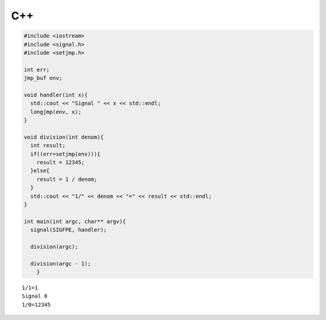 

C++
-----

.. code-block:: cpp

  #include <iostream>
  #include <signal.h>
  #include <setjmp.h>
  
  int err;
  jmp_buf env;
  
  void handler(int x){
    std::cout << "Signal " << x << std::endl;
    longjmp(env, x);
  }
  
  void division(int denom){
    int result;
    if((err=setjmp(env))){
      result = 12345;
    }else{
      result = 1 / denom;
    }
    std::cout << "1/" << denom << "=" << result << std::endl;
  }
  
  int main(int argc, char** argv){
    signal(SIGFPE, handler);
  
    division(argc);
    
    division(argc - 1);
      }


::

  1/1=1
  Signal 8
  1/0=12345


